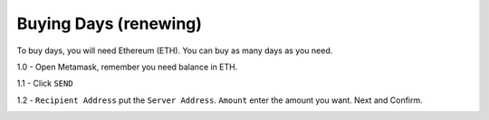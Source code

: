 Buying Days (renewing)
====

To buy days, you will need Ethereum (ETH). You can buy as many days as you need.

.. code-block:: bash
    1 day = 0.0006 ETH 
    2 day = 0.0012 ETH         
            ...  

1.0 - Open Metamask, remember you need balance in ETH.

|step1|

1.1 - Click ``SEND``

|step2|

1.2 - ``Recipient Address`` put the ``Server Address``. ``Amount`` enter the amount you want. Next and Confirm.

|step3|

.. |step1| image:: https://image.prntscr.com/image/qVzuKfGXRoaBaE2xqCCh8A.png
   :target: http://docs.cryptoguardian.net/en/latest/index.html#how-to-get-support
.. |step2| image:: https://image.prntscr.com/image/GgSJlfmNTiiyoXJ5wwbXdQ.png
   :target: http://docs.cryptoguardian.net/en/latest/index.html#how-to-get-support
.. |step3| image:: https://image.prntscr.com/image/uvT7CDPBQZqQrcDp7n94FQ.png
   :target: http://docs.cryptoguardian.net/en/latest/index.html#how-to-get-support

